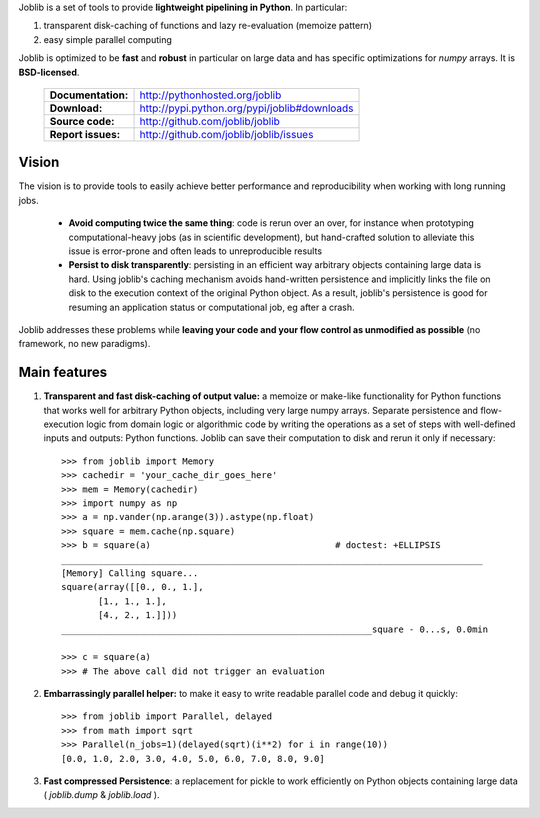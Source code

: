 Joblib is a set of tools to provide **lightweight pipelining in
Python**. In particular:

1. transparent disk-caching of functions and lazy re-evaluation
   (memoize pattern)

2. easy simple parallel computing

Joblib is optimized to be **fast** and **robust** in particular on large
data and has specific optimizations for `numpy` arrays. It is
**BSD-licensed**.


    ==================== ===============================================
    **Documentation:**       http://pythonhosted.org/joblib

    **Download:**            http://pypi.python.org/pypi/joblib#downloads

    **Source code:**         http://github.com/joblib/joblib

    **Report issues:**       http://github.com/joblib/joblib/issues
    ==================== ===============================================


Vision
--------

The vision is to provide tools to easily achieve better performance and
reproducibility when working with long running jobs.

 *  **Avoid computing twice the same thing**: code is rerun over an
    over, for instance when prototyping computational-heavy jobs (as in
    scientific development), but hand-crafted solution to alleviate this
    issue is error-prone and often leads to unreproducible results

 *  **Persist to disk transparently**: persisting in an efficient way
    arbitrary objects containing large data is hard. Using
    joblib's caching mechanism avoids hand-written persistence and
    implicitly links the file on disk to the execution context of
    the original Python object. As a result, joblib's persistence is
    good for resuming an application status or computational job, eg
    after a crash.

Joblib addresses these problems while **leaving your code and your flow
control as unmodified as possible** (no framework, no new paradigms).

Main features
------------------

1) **Transparent and fast disk-caching of output value:** a memoize or
   make-like functionality for Python functions that works well for
   arbitrary Python objects, including very large numpy arrays. Separate
   persistence and flow-execution logic from domain logic or algorithmic
   code by writing the operations as a set of steps with well-defined
   inputs and  outputs: Python functions. Joblib can save their
   computation to disk and rerun it only if necessary::

      >>> from joblib import Memory
      >>> cachedir = 'your_cache_dir_goes_here'
      >>> mem = Memory(cachedir)
      >>> import numpy as np
      >>> a = np.vander(np.arange(3)).astype(np.float)
      >>> square = mem.cache(np.square)
      >>> b = square(a)                                   # doctest: +ELLIPSIS
      ________________________________________________________________________________
      [Memory] Calling square...
      square(array([[0., 0., 1.],
             [1., 1., 1.],
             [4., 2., 1.]]))
      ___________________________________________________________square - 0...s, 0.0min

      >>> c = square(a)
      >>> # The above call did not trigger an evaluation

2) **Embarrassingly parallel helper:** to make it easy to write readable
   parallel code and debug it quickly::

      >>> from joblib import Parallel, delayed
      >>> from math import sqrt
      >>> Parallel(n_jobs=1)(delayed(sqrt)(i**2) for i in range(10))
      [0.0, 1.0, 2.0, 3.0, 4.0, 5.0, 6.0, 7.0, 8.0, 9.0]


3) **Fast compressed Persistence**: a replacement for pickle to work
   efficiently on Python objects containing large data (
   *joblib.dump* & *joblib.load* ).

..
    >>> import shutil ; shutil.rmtree(cachedir)



